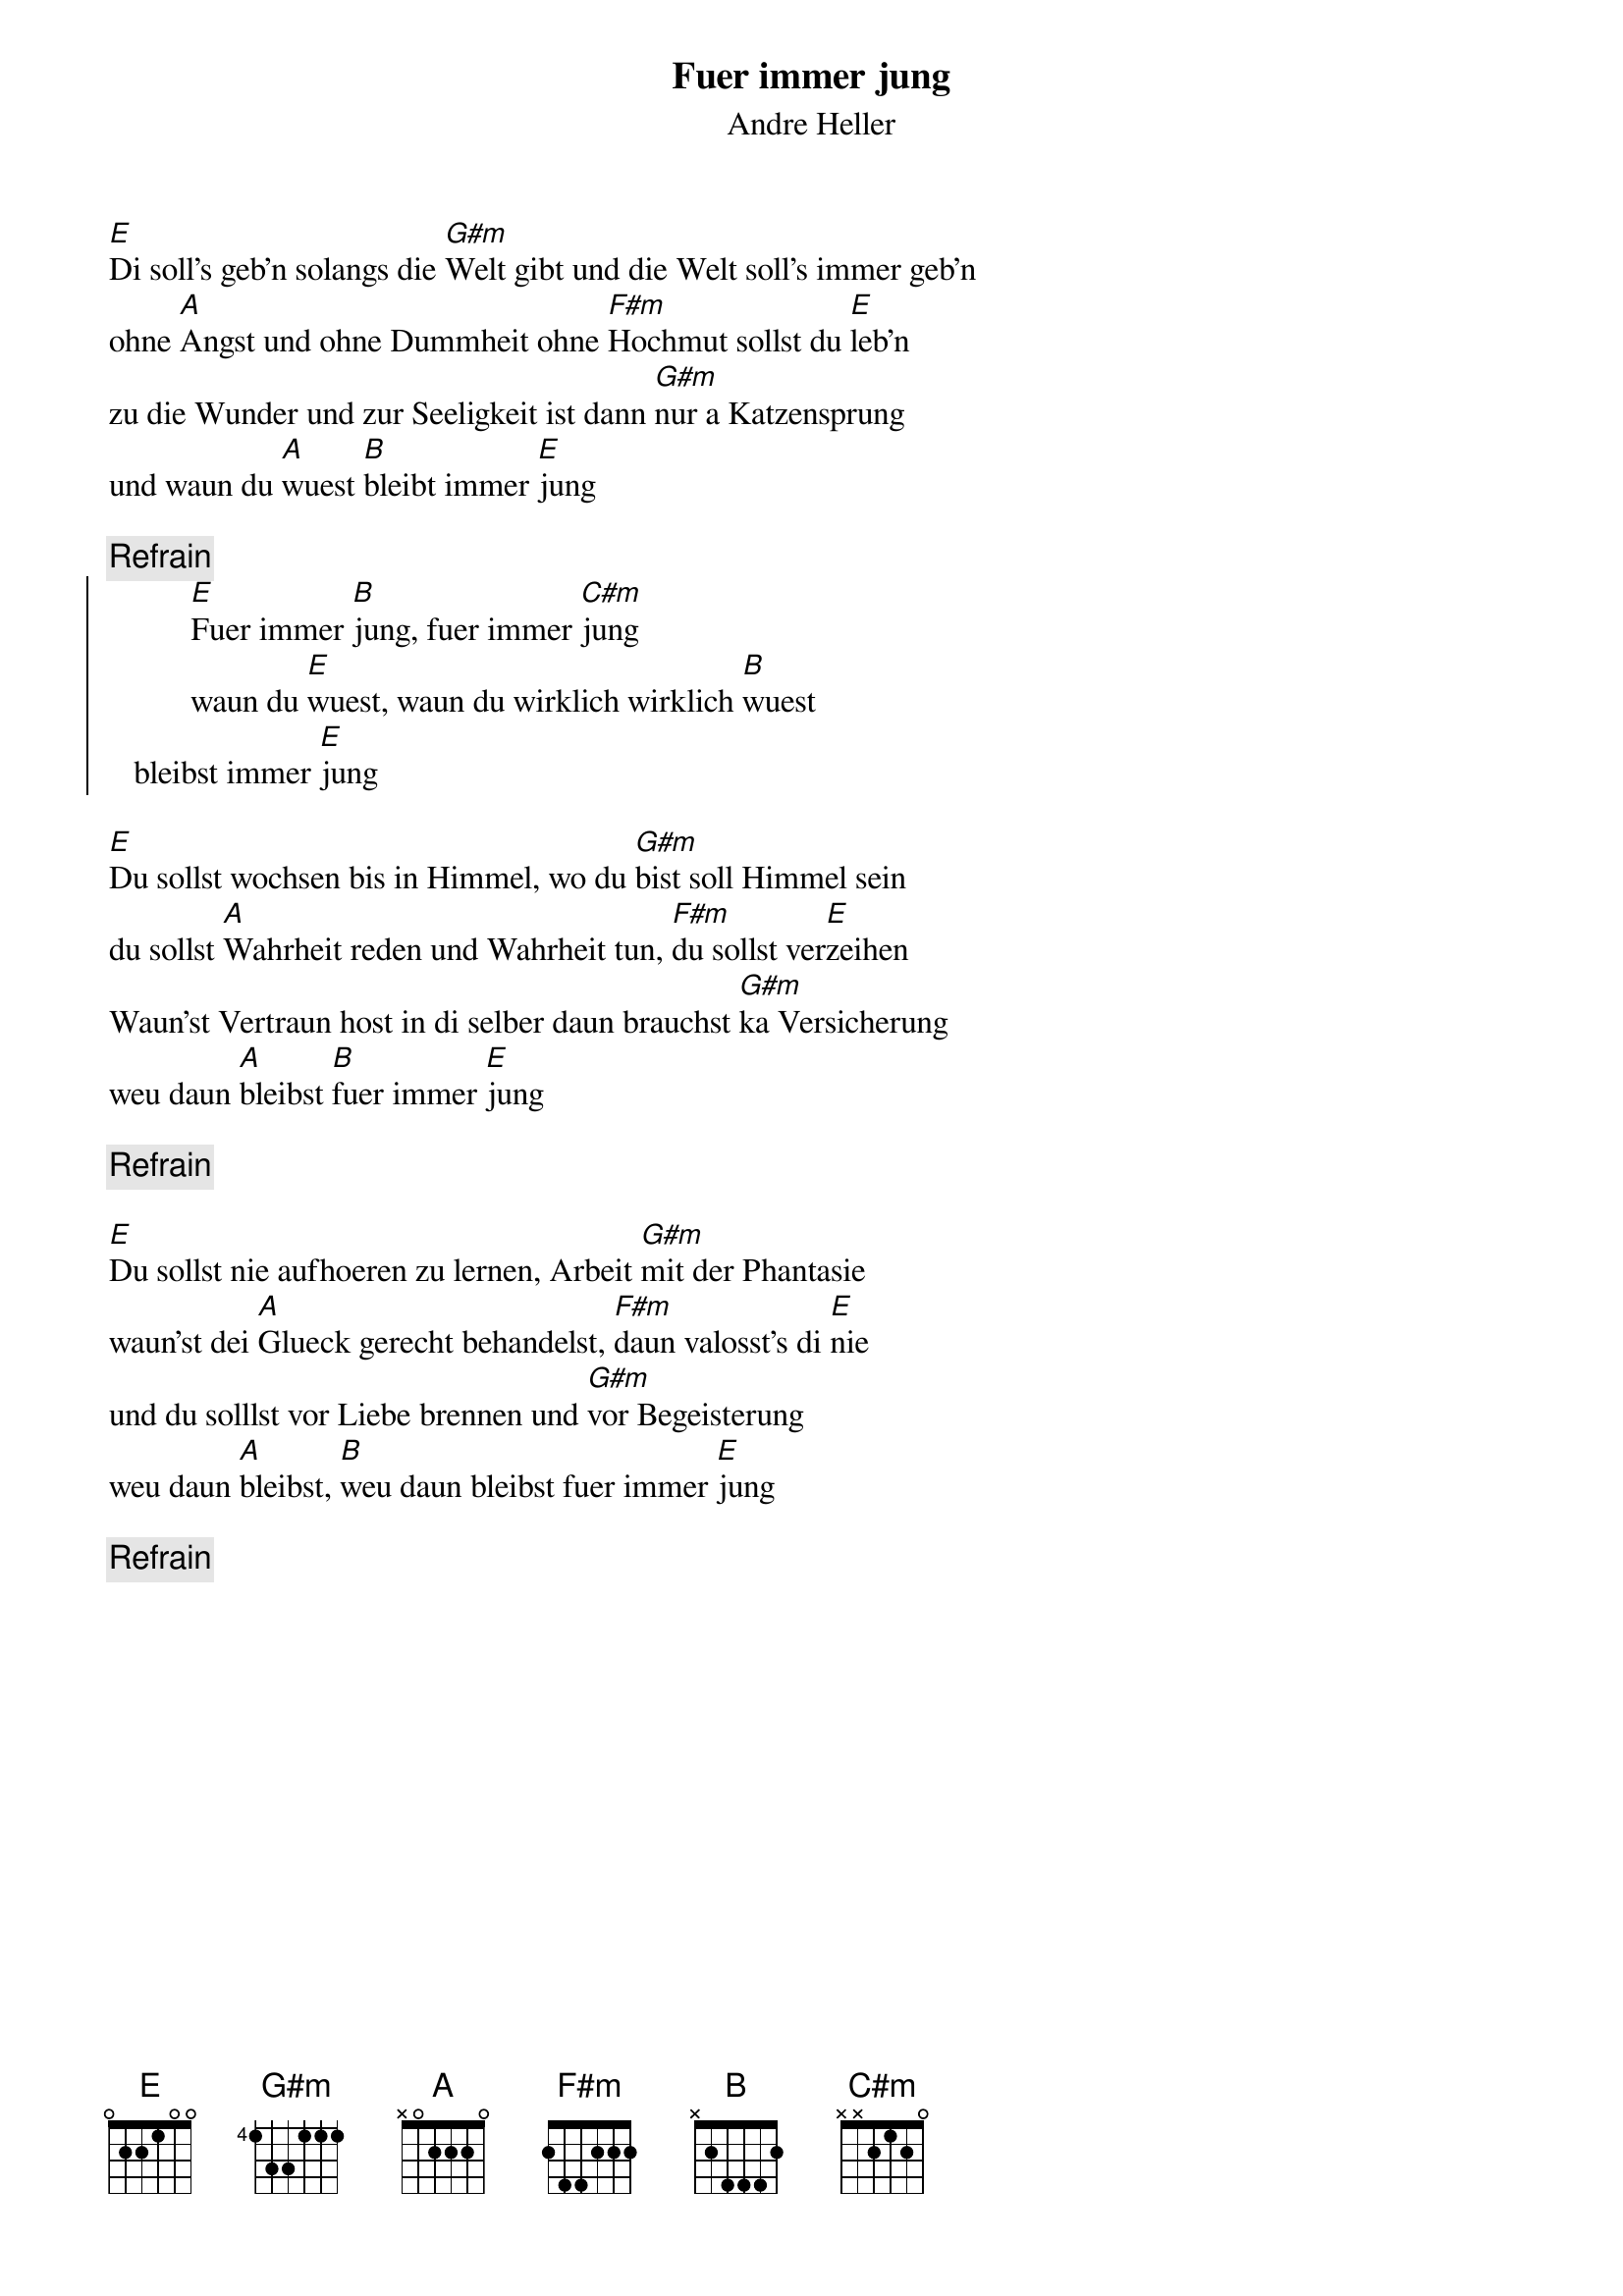 # From:    Michael Kaempf <kaempf@mx4207.gud.siemens.co.at>
{t:Fuer immer jung}
{st:Andre Heller}

[E]Di soll's geb'n solangs die [G#m]Welt gibt und die Welt soll's immer geb'n
ohne [A]Angst und ohne Dummheit ohne [F#m]Hochmut sollst du [E]leb'n
zu die Wunder und zur Seeligkeit ist dann [G#m]nur a Katzensprung
und waun du [A]wuest [B]bleibt immer [E]jung

{c:Refrain}
{soc}
          [E]Fuer immer [B]jung, fuer immer [C#m]jung
          waun du [E]wuest, waun du wirklich wirklich [B]wuest
	  bleibst immer [E]jung
{eoc}

[E]Du sollst wochsen bis in Himmel, wo du [G#m]bist soll Himmel sein
du sollst [A]Wahrheit reden und Wahrheit tun, [F#m]du sollst ver[E]zeihen
Waun'st Vertraun host in di selber daun brauchst [G#m]ka Versicherung
weu daun [A]bleibst [B]fuer immer [E]jung

{c:Refrain}

[E]Du sollst nie aufhoeren zu lernen, Arbeit [G#m]mit der Phantasie
waun'st dei [A]Glueck gerecht behandelst, [F#m]daun valosst's di [E]nie
und du solllst vor Liebe brennen und [G#m]vor Begeisterung
weu daun [A]bleibst, [B]weu daun bleibst fuer immer [E]jung  	 

{c:Refrain}

